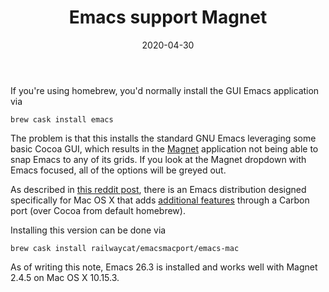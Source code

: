 #+TITLE: Emacs support Magnet
#+SLUG: emacs-support-magnet
#+DESCRIPTION: Installing Emacs that supports Magnet
#+DATE: 2020-04-30
#+CATEGORIES[]: misc
#+TAGS[]: emacs  magnet

If you're using homebrew, you'd normally install the GUI Emacs application via

#+begin_example
brew cask install emacs
#+end_example

The problem is that this installs the standard GNU Emacs leveraging some basic
Cocoa GUI, which results in the [[https://magnet.crowdcafe.com/][Magnet]]
application not being able to snap Emacs to any of its grids. If you look at the
Magnet dropdown with Emacs focused, all of the options will be greyed out.

As described in
[[https://www.reddit.com/r/emacs/comments/8ez3a9/macos_window_snapping_with_magnetdoesnt_work_on/][this
reddit post]], there is an Emacs distribution designed specifically for Mac OS X
that adds
[[https://bitbucket.org/mituharu/emacs-mac/src/f3402395995bf70e50d6e65f841e44d5f9b4603c/README-mac?at=master&fileviewer=file-view-default][additional
features]] through a Carbon port (over Cocoa from default homebrew).

Installing this version can be done via

#+begin_example
brew cask install railwaycat/emacsmacport/emacs-mac
#+end_example

As of writing this note, Emacs 26.3 is installed and works well with Magnet
2.4.5 on Mac OS X 10.15.3.
